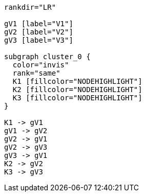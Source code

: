 ["dot", "graphdb-compare-kvstore-g.svg", "meta"]
----
rankdir="LR"

gV1 [label="V1"]
gV2 [label="V2"]
gV3 [label="V3"]

subgraph cluster_0 {
  color="invis"
  rank="same"
  K1 [fillcolor="NODEHIGHLIGHT"]
  K2 [fillcolor="NODEHIGHLIGHT"]
  K3 [fillcolor="NODEHIGHLIGHT"]
}

K1 -> gV1
gV1 -> gV2
gV2 -> gV1
gV2 -> gV3
gV3 -> gV1
K2 -> gV2
K3 -> gV3
----


